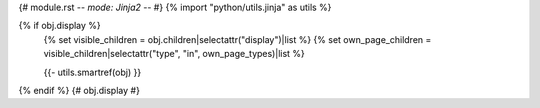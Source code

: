 {# module.rst -*- mode: Jinja2 -*- #}
{% import "python/utils.jinja" as utils %} 

{% if obj.display %}
   {% set visible_children = obj.children|selectattr("display")|list %}
   {% set own_page_children = visible_children|selectattr("type", "in", own_page_types)|list %}
   
   {{- utils.smartref(obj) }}
   
.. py:{{ obj.type }}:: {{ obj.short_name }}{% if obj.args %}({{ obj.args }}){% endif %}

   {% for (args, return_annotation) in obj.overloads %}
      {{ " " * (obj.type | length) }}   {{ obj.short_name }}{% if args %}({{ args }}){% endif %}
   {% endfor %}
   
   {% if obj.bases %}
      {% if "show-inheritance" in autoapi_options %}
   Bases: {% for base in obj.bases %}{{ base|link_objs }}{% if not loop.last %}, {% endif %}{% endfor %}
      {% endif %} {# show-inheritance #}

      {% if "show-inheritance-diagram" in autoapi_options and obj.bases != ["object"] %}
   .. autoapi-inheritance-diagram:: {{ obj.obj["full_name"] }}
      :parts: 1
         {% if "private-members" in autoapi_options %}
      :private-bases:
         {% endif %} {# private-members #}

      {% endif %} {# show-inheritance-diagram #}
   {% endif %} {# obj.bases #}
   
   {% if obj.docstring %}
   {{ obj.docstring|indent(3) }}
   {% endif %}
   
   {% for obj_item in visible_children %}
      {% if obj_item.type not in own_page_types %}
   {{ obj_item.render()|indent(3) }}
      {% endif %}
   {% endfor %}
{% endif %} {# obj.display #}
